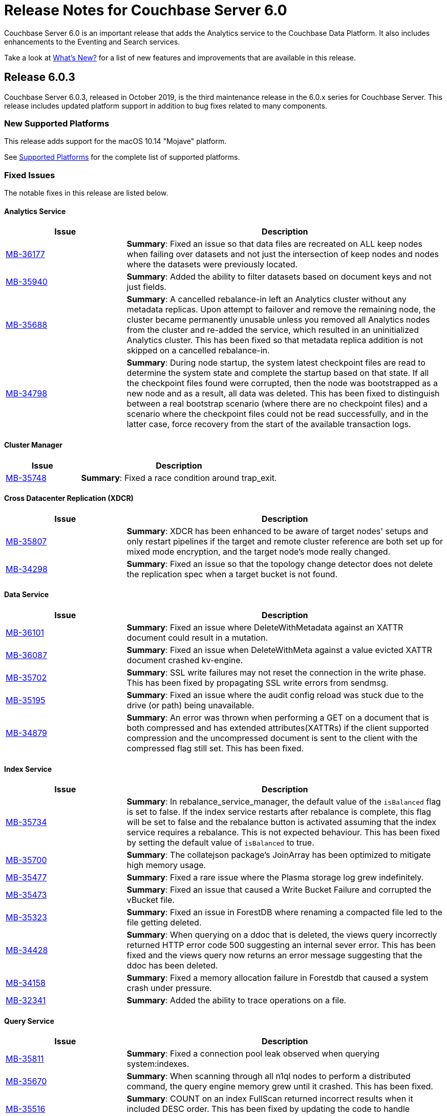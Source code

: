 = Release Notes for Couchbase Server 6.0

Couchbase Server 6.0 is an important release that adds the Analytics service to the Couchbase Data Platform.
It also includes enhancements to the Eventing and Search services.

Take a look at xref:introduction:whats-new.adoc[What's New?] for a list of new features and improvements that are available in this release.

[#release-603]
== Release 6.0.3

Couchbase Server 6.0.3, released in October 2019, is the third maintenance release in the 6.0.x series for Couchbase Server.
This release includes updated platform support in addition to bug fixes related to many components.

[#supported-platforms-603]
=== New Supported Platforms

This release adds support for the macOS 10.14 "Mojave" platform.

See xref:install:install-platforms.adoc[Supported Platforms] for the complete list of supported platforms.


[#fixed-issues-603]
=== Fixed Issues

The notable fixes in this release are listed below.

==== Analytics Service

[#table_fixedissues_v603-analytics,cols="25,66"]
|===
| Issue | Description

| https://issues.couchbase.com/browse/MB-36177[MB-36177^]
| *Summary*: Fixed an issue so that data files are recreated on ALL keep nodes when failing over datasets and not just the intersection of keep nodes and nodes where the datasets were previously located.

| https://issues.couchbase.com/browse/MB-36177[MB-35940^]
| *Summary*: Added the ability to filter datasets based on document keys and not just fields.

| https://issues.couchbase.com/browse/MB-35688[MB-35688^]
| *Summary*: A cancelled rebalance-in left an Analytics cluster without any metadata replicas. Upon attempt to failover and remove the remaining node, the cluster became permanently unusable unless you removed all Analytics nodes from the cluster and re-added the service, which resulted in an uninitialized Analytics cluster.
This has been fixed so that metadata replica addition is not skipped on a cancelled rebalance-in. 


| https://issues.couchbase.com/browse/MB-34798[MB-34798^]
| *Summary*: During node startup, the system latest checkpoint files are read to determine the system state and complete the startup based on that state. If all the checkpoint files found were corrupted, then the node was bootstrapped as a new node and as a result, all data was deleted. This has been fixed to distinguish between a real bootstrap scenario (where there are no checkpoint files) and a scenario where the checkpoint files could not be read successfully, and in the latter case, force recovery from the start of the available transaction logs. 
|===

==== Cluster Manager

[#table_fixedissues_v603-ns_server,cols="25,66"]
|===
| Issue | Description

| https://issues.couchbase.com/browse/MB-35748[MB-35748^]
| *Summary*: Fixed a race condition around trap_exit.
|===

==== Cross Datacenter Replication (XDCR)

[#table_fixedissues_v603-xdcr,cols="25,66"]
|===
| Issue | Description

| https://issues.couchbase.com/browse/MB-35807[MB-35807^]
| *Summary*: XDCR has been enhanced to be aware of target nodes' setups and only restart pipelines if the target and remote cluster reference are both set up for mixed mode encryption, and the target node's mode really changed. 

| https://issues.couchbase.com/browse/MB-34298[MB-34298^]
| *Summary*: Fixed an issue so that the topology change detector does not delete the replication spec when a target bucket is not found.
|===

==== Data Service

[#table_fixedissues_v603-kv-data,cols="25,66"]
|===
| Issue | Description

| https://issues.couchbase.com/browse/MB-36101[MB-36101^]
| *Summary*: Fixed an issue where DeleteWithMetadata against an XATTR document could result in a mutation.

| https://issues.couchbase.com/browse/MB-36087[MB-36087^]
| *Summary*: Fixed an issue when DeleteWithMeta against a value evicted XATTR document crashed kv-engine.

| https://issues.couchbase.com/browse/MB-35702[MB-35702^]
| *Summary*: SSL write failures may not reset the connection in the write phase. This has been fixed by propagating SSL write errors from sendmsg.

| https://issues.couchbase.com/browse/MB-35195[MB-35195^]
| *Summary*: Fixed an issue where the audit config reload was stuck due to the drive (or path) being unavailable.

| https://issues.couchbase.com/browse/MB-34879[MB-34879^]
| *Summary*: An error was thrown when performing a GET on a document that is both compressed and has extended attributes(XATTRs) if the client supported compression and the uncompressed document is sent to the client with the compressed flag still set. This has been fixed.
|===

==== Index Service

[#table_fixedissues_v603-gsi-views,cols="25,66"]
|===
| Issue | Description

| https://issues.couchbase.com/browse/MB-35734[MB-35734^]
| *Summary*: In rebalance_service_manager, the default value of the `isBalanced` flag is set to false. If the index service restarts after rebalance is complete, this flag will be set to false and the rebalance button is activated assuming that the index service requires a rebalance. This is not expected behaviour. This has been fixed by setting the default value of `isBalanced` to true.

| https://issues.couchbase.com/browse/MB-35700[MB-35700^]
| *Summary*: The collatejson package's JoinArray has been optimized to mitigate high memory usage.

| https://issues.couchbase.com/browse/MB-35477[MB-35477^]
| *Summary*: Fixed a rare issue where the Plasma storage log grew indefinitely.

| https://issues.couchbase.com/browse/MB-35473[MB-35473^]
| *Summary*: Fixed an issue that caused a Write Bucket Failure and corrupted the vBucket file.

| https://issues.couchbase.com/browse/MB-35323[MB-35323^]
| *Summary*: Fixed an issue in ForestDB where renaming a compacted file led to the file getting deleted.

| https://issues.couchbase.com/browse/MB-34428[MB-34428^]
| *Summary*: When querying on a ddoc that is deleted, the views query incorrectly returned HTTP error code 500 suggesting an internal sever error. This has been fixed and the views query now returns an error message suggesting that the ddoc has been deleted.

| https://issues.couchbase.com/browse/MB-34158[MB-34158^]
| *Summary*: Fixed a memory allocation failure in Forestdb that caused a system crash under pressure.

| https://issues.couchbase.com/browse/MB-32341[MB-32341^]
| *Summary*: Added the ability to trace operations on a file.
|===

==== Query Service

[#table_fixedissues_v603-query,cols="25,66"]
|===
| Issue | Description

| https://issues.couchbase.com/browse/MB-35811[MB-35811^]
| *Summary*: Fixed a connection pool leak observed when querying system:indexes.

| https://issues.couchbase.com/browse/MB-35670[MB-35670^]
| *Summary*: When scanning through all n1ql nodes to perform a distributed command, the query engine memory grew until it crashed. This has been fixed.

| https://issues.couchbase.com/browse/MB-35516[MB-35516^]
| *Summary*: COUNT on an index FullScan returned incorrect results when it included DESC order. This has been fixed by updating the code to handle Inclusion getting flipped due to the DESC order.

| https://issues.couchbase.com/browse/MB-35392[MB-35392^]
| *Summary*: The query service returned incorrect results as the implict covering of ANY predicate did not handle any part that was not covered. This has been fixed.

| https://issues.couchbase.com/browse/MB-34750[MB-34750^], https://issues.couchbase.com/browse/MB-34665[MB-34665^]
| *Summary*: Avoid IntersectScan when the index is a subset.

| https://issues.couchbase.com/browse/MB-34698[MB-34698^]
| *Summary*: Improved performance for count aggregate on full index scan by using CountTotal.

| https://issues.couchbase.com/browse/MB-34667[MB-34667^]
| *Summary*: Better identifier handling to determine whether an identifier should be covered or not.

| https://issues.couchbase.com/browse/MB-34660[MB-34660^]
| *Summary*: Fixed an issue where the implicit cover of nested array did not work as expected with arbitrary variables.

| https://issues.couchbase.com/browse/MB-34616[MB-34616^]
| *Summary*: When schema inferencing is run, document field names are no longer included in the log file.

| https://issues.couchbase.com/browse/MB-34544[MB-34544^]
| *Summary*: The query service now generates a special error for subquery build failures and sets the HTTP error code appropriately.

| https://issues.couchbase.com/browse/MB-34387[MB-34387^]
| *Summary*: Fixed an issue where the query engine returned incorrect results when using a partition index and the ORDER BY clause.
|===

==== Tools, Web Console (UI), and REST API

[#table_fixedissues_v603-tools-ui,cols="25,66"]
|===
| Issue | Description

| https://issues.couchbase.com/browse/MB-35840[MB-35840^]
| *Summary*: Fixed the UI to display View index build progress status on the Views page.

| https://issues.couchbase.com/browse/MB-35130[MB-35130^]
| *Summary*: The `couchbase-cli user-manage` help has been corrected to note the valid role `query_manage_index`.

| https://issues.couchbase.com/browse/MB-34224[MB-34224^]
| *Summary*: The `couchbase-cli user-manage` help has been updated with the correct information on adding RBAC roles for multiple buckets.

| https://issues.couchbase.com/browse/MB-31517[MB-31517^]
| *Summary*: Fixed an issue where a `cbbackup` accumulative backup always performed a full backup after the first accumulative backup. 
|===

[#release-602]
== Release 6.0.2

Couchbase Server 6.0.2, released in June 2019, is the second maintenance release in the 6.0.x series for Couchbase Server.
This release includes updated platform support and a few improvements in addition to bug fixes related to many components.

[#supported-platforms-602]
=== New Supported Platforms

This release adds support for the Red Hat Enterprise Linux (RHEL) 8 platform.

See xref:install:install-platforms.adoc[Supported Platforms] for the complete list of supported platforms.

[#fixed-issues-602]
=== Fixed Issues

The notable fixes in this release are listed below.

==== Analytics Service

[#table_fixedissues_v602-analytics,cols="25,66"]
|===
| Issue | Description


| https://issues.couchbase.com/browse/MB-33696[MB-33696^]
| *Summary*: The analytics service on one node failed to startup repeatedly due to a failure while performing a rollback and threw an exception. This has been fixed.

| https://issues.couchbase.com/browse/MB-33595[MB-33595^]
| *Summary*: Variables bound by a QuantifiedExpression were incorrectly included when computing free variables for that expression. This has been fixed and these variables will now be excluded from the free variable set.

| https://issues.couchbase.com/browse/MB-33564[MB-33564^]
| *Summary*: Fixed an issue where the predicate in the WHERE clause was incorrectly pushed through the running aggregate operator (AT subclause), which then lead to wrong results.

| https://issues.couchbase.com/browse/MB-33338[MB-33338^]
| *Summary*: It was observed that a rebalance in of new analytics nodes hangs indefinitely on a firewall misconfiguration where newly added nodes were unable to contact the CC. This has been fixed so that rebalance fails if the Keep-Nodes do not join within a reasonable timeframe (2 minutes).

| https://issues.couchbase.com/browse/MB-33025[MB-33025^]
| *Summary*: Fixed an issue where the analytics HTTP server incorrectly assumed that all request payloads are UTF-8 encoded. The analytics HTTP responses are encoded using system-default encoding and the service will now attempt to honor any requested encodings (Accept-Charset), or default to UTF-8.

| https://issues.couchbase.com/browse/MB-33016[MB-33016^]
| *Summary*: Fixed an internal compiler error caused by index selection when the search expression was not constant.

| https://issues.couchbase.com/browse/MB-32777[MB-32777^]
| *Summary*: Fixed an issue where array functions, most notably the array_intersect() function, caused an out of memory exception due to object creations, especially for large datasets.

| https://issues.couchbase.com/browse/MB-32775[MB-32775^]
| *Summary*: Fixed an issue to catch all unexpected exceptions on network threads and close the connection in such cases to avoid attempting to process the message causing the exception forever.

| https://issues.couchbase.com/browse/MB-32745[MB-32745^]
| *Summary*: The analytics service now uses the Couchbase temp directory, which is set to `/var/lib/couchbase/tmp` by default, and no longer requires access to the operating system's temp directory.
|===

==== Cross Datacenter Replication (XDCR)

[#table_fixedissues_v602-xdcr,cols="25,66"]
|===
| Issue | Description

| https://issues.couchbase.com/browse/MB-33970[MB-33970^]
| *Summary*: By default, XDCR will prevent replications from being created on a source ephemeral bucket with NRU policy. This specific release of Couchbase Server includes a special XDCR internal settings flag, `AllowSourceNRUCreation`, that allows replications to be created on a source ephemeral bucket with NRU policy.

----
curl -X POST -u Administrator:password http://127.0.0.1:9998/xdcr/internalSettings -d AllowSourceNRUCreation="true"
----

WARNING: Changing the internal replication setting will cause all XDCR processes to restart. This causes temporary disruption as all existing replications will have to restart.

| https://issues.couchbase.com/browse/MB-33671[MB-33671^]
| *Summary*: Following an issue on a remote cluster, XDCR failed to recover and threw an exception.

| https://issues.couchbase.com/browse/MB-33582[MB-33582^]
| *Summary*: After upgrading to 6.0.x, it was observed that the compression type field in the UI was not populated automatically. This has been fixed.

| https://issues.couchbase.com/browse/MB-32814[MB-32814^]
| *Summary*: Fixed REST endpoint error handling for settings errors and nil value types.
|===

==== Cluster Manager

[#table_fixedissues_v602-ns_server,cols="25,66"]
|===
| Issue | Description

| https://issues.couchbase.com/browse/MB-33750[MB-33750^]
| *Summary*: Fixed a race condition that was exposed when a supervisor that is shutting down normally, is for some reason brutally shutdown leaving an orphan child process. This rogue lease acquirer interfered with the operation of the orchestrator causing, for instance, rebalance to fail.

| https://issues.couchbase.com/browse/MB-33321[MB-33321^]
| *Summary*: Fixed an issue to prevent map corruption due to a change in `num_replicas` after an interrupted rebalance operation.
|===

==== Data Service

[#table_fixedissues_v602-kv-data,cols="25,66"]
|===
| Issue | Description

| https://issues.couchbase.com/browse/MB-34507[MB-34507^]
| *Summary*: Fixed an issue where documents with a TTL, containing system XATTRs, and which are compressed, may have their datatype metadata incorrectly set. This prevents any subsequent modification of the XATTRs on the deleted document, until the document is re-created.

| https://issues.couchbase.com/browse/MB-34262[MB-34262^]
| *Summary*: Follow-on to MB-33919. Fixed issue where erroneous tombstone delete times could get used when performing a DCP backfill on ephemeral buckets.

| https://issues.couchbase.com/browse/MB-34173[MB-34173^]
| *Summary*: Fixed an issue where recovery failed due to invalid snapshot start (or end) on disk.

| https://issues.couchbase.com/browse/MB-33919[MB-33919^]
| *Summary*: The tombstone `delete-time` could be in the future or in the far past, causing the tombstone to be purged immediately or to remain on the disk for potentially long time. This has been fixed and the tombstone `delete-time` is now set to `ep_real_time` at the point of deletion.

| https://issues.couchbase.com/browse/MB-33918[MB-33918^]
| *Summary*: Fixed excessive triggering cursor dropping issue which caused Couchbase Server to attempt to recover more memory than required.

| https://issues.couchbase.com/browse/MB-33906[MB-33906^]
| *Summary*: Fixed an issue where the response to a getReplica command could be significantly delayed.

| https://issues.couchbase.com/browse/MB-33854[MB-33854^]
| *Summary*: Fixed an issue where the KV-Engine may incorrectly return ENGINE NOT_STORED to the client after trying to perform arithmetic operations if another client concurrently modified the same key.

| https://issues.couchbase.com/browse/MB-33773[MB-33773^]
| *Summary*: Fixed an issue where the KV-Engine may crash due to a race between DCP Consumer message processing and stream shutdown.

| https://issues.couchbase.com/browse/MB-33351[MB-33351^]
| *Summary*: Fixed an issue where the breakpad did not catch the memcached segfault.

| https://issues.couchbase.com/browse/MB-32840[MB-32840^]
| *Summary*: Fixed an issue where the audit daemon asserted when rotating an empty audit log causing a crash.

| https://issues.couchbase.com/browse/MB-32687[MB-32687^]
| *Summary*: Fixed an issue where signalling a connection could result in deadlock.

| https://issues.couchbase.com/browse/MB-32685[MB-32685^]
| *Summary*: Introduced a delay in updating the RBAC database revision number to avoid returning AUTH_STALE during a refresh of the RBAC database.


| https://issues.couchbase.com/browse/MB-15009[MB-15009^]
| *Summary*: Improve the effectiveness of the active defragmenter to also defragment Document metadata (StoredValue objects) in addition to document values. This should reduce memory fragmentation for workloads which have multiple document metadata sizes (i.e. a range of key lengths).
|===

==== Eventing Service

[#table_fixedissues_v602-eventing,cols="25,66"]
|===
| Issue | Description

| https://issues.couchbase.com/browse/MB-33085[MB-33085^]
| *Summary*: The cbevent tool provides a way to recover the eventing service when eventing specific metakv contents and metadata bucket contents were corrupted or lost. This tool clears all the Functions (deployed and undeployed) and restores Eventing service to a clean state. To use the tool, run the following command:
`$ cbevent -<host> -<username> -<password> -flush`
|===

==== Full-Text Search Service

[#table_fixedissues_v602-fts,cols="25,66"]
|===
| Issue | Description

| https://issues.couchbase.com/browse/MB-33158[MB-33158^]
| *Summary*: Fixed an erratic crash issue observed with the use of queries like facets or sort on a custom field.
|===

==== Index Service

[#table_fixedissues_v602-gsi-views,cols="25,66"]
|===
| Issue | Description

| https://issues.couchbase.com/browse/MB-34430[MB-34430^]
| *Summary*: Fixed a race condition on feed cleanup that caused the projector to panic.

| https://issues.couchbase.com/browse/MB-34405[MB-34405^]
| *Summary*: Fixed a memory leak caused by snapshot metadata objects linked list references.

| https://issues.couchbase.com/browse/MB-34385[MB-34385^]
| *Summary*: Fixed an issue where the admin console incorrectly displayed the node UUID instead of name in index definition after upgrade.

| https://issues.couchbase.com/browse/MB-34168[MB-34168^]
| *Summary*: Fixed a race condition while handling an error during move index.

| https://issues.couchbase.com/browse/MB-34166[MB-34166^]
| *Summary*: Fixed an issue where new index builds remained stuck if indexes on MAINT_STREAM were dropped before indexes on INIT_STREAM during rebalance.

| https://issues.couchbase.com/browse/MB-34164[MB-34164^]
| *Summary*: Fixed an issue where the index node crashed with too many open files.

| https://issues.couchbase.com/browse/MB-34003[MB-34003^]
| *Summary*: Index created failed as the index service was unable to create index replicas. This has been fixed.

| https://issues.couchbase.com/browse/MB-33945[MB-33945^]
| *Summary*: Fixed an issue where the Views engine returns a server error when bucket data is compressed and doc is not used in the view definition.

| https://issues.couchbase.com/browse/MB-33666[MB-33666^]
| *Summary*: It was possible to create an index with fewer replicas than the default num_replicas if you used nodes_list in the WITH clause with fewer nodes than the default number of replicas.

| https://issues.couchbase.com/browse/MB-33654[MB-33654^]
| *Summary*: Fixed an issue where frequent processing of old create tokens caused high CPU usage on index nodes.

| https://issues.couchbase.com/browse/MB-33649[MB-33649^]
| *Summary*: Fixed an issue where the projector took a long time to process admin requests if data flow was blocked.

| https://issues.couchbase.com/browse/MB-33640[MB-33640^]
| *Summary*: Fixed an issue to terminate all watcher goroutines upon close of MetadataProvider.

| https://issues.couchbase.com/browse/MB-33497[MB-33497^]
| *Summary*: The index service crashed during index creation if unicode special characters were used. This has been fixed.

| https://issues.couchbase.com/browse/MB-32932[MB-32932^]
| *Summary*: For non-partitioned indexes, the planner did not always use all the indexer nodes in cluster for planning. This has been fixed.

| https://issues.couchbase.com/browse/MB-32824[MB-32824^]
| *Summary*: Fixed an issue where the index planner could end up assigning the same instance id to lost replicas when more than 1 replica was lost.
|===

==== Install and Upgrade

[#table_fixedissues_v602-install,cols="25,66"]
|===
| Issue | Description

| https://issues.couchbase.com/browse/MB-32748[MB-32748^]
| *Summary*: Sometimes, the Windows uninstaller left behind registry entries and subsequently this blocked upgrades on these machines. This has been fixed.
|===

==== Query Service

[#table_fixedissues_v602-query,cols="25,66"]
|===
| Issue | Description

| https://issues.couchbase.com/browse/MB-34136[MB-34136^]
| *Summary*: Fixed an issue where the query engine returned incorrect results when using a partition index and the ORDER BY clause.

| https://issues.couchbase.com/browse/MB-33827[MB-33827^]
| *Summary*: Fixed an issue so that partition UNNEST scans do not use DISTINCT index aggregation.

| https://issues.couchbase.com/browse/MB-33757[MB-33757^]
| *Summary*: Queries with multiple array indexes caused inconsistent query plans, which then led to inconsistent and sometimes incorrect results. This has been fixed.

| https://issues.couchbase.com/browse/MB-33208[MB-33208^], https://issues.couchbase.com/browse/MB-33185[MB-33185^]
| *Summary*: Fixed an issue with connection pool leak that caused queries to fail.
|===

==== Security

[#table_fixedissues_v602-security,cols="25,66"]
|===
| Issue | Description

| https://issues.couchbase.com/browse/MB-33764[MB-33764^]
| *Summary*: Fixed an issue where changing cluster CA and node certificates and incorrectly needed separate RBAC roles.

| https://issues.couchbase.com/browse/MB-33040[MB-33040^]
| *Summary*: The builtin Administrator user can now be authenticated via a client certificate.
|===

==== Tools, Web Console (UI), and REST API

[#table_fixedissues_v602-tools-ui,cols="25,66"]
|===
| Issue | Description

| https://issues.couchbase.com/browse/MB-34126[MB-34126^]
| *Summary*: The `couchbase-cli` tool no longer enforces the 24 character password limit.

| https://issues.couchbase.com/browse/MB-33429[MB-33429^]
| *Summary*: The `couchbase-cli setting-alert` man page has been updated to include the `alert-communication-issue` flag.

| https://issues.couchbase.com/browse/MB-33204[MB-33204^]
| *Summary*: The `cbbackupmgr backup --resume` command incorrectly required full administrator privileges. This has been fixed so that any user with back and restore permissions can also resume a backup.

| https://issues.couchbase.com/browse/MB-32671[MB-32671^]
| *Summary*: The `cbimport` key generator did not handle escaped hash(#) or percent(%) characters correctly. This has been fixed.
|===

[#release-601]
== Release 6.0.1

Couchbase Server 6.0.1, released in February 2019, is the first maintenance release in the 6.0.x series for Couchbase Server.

[#supported-platforms-601]
=== New Supported Platforms

This release adds support for the following platforms:

* Amazon Linux 2
* Ubuntu 18.04

See xref:install:install-platforms.adoc[Supported Platforms] for the complete list of supported platforms.

[#deprecation-601]
=== Deprecated and Removed Platforms

Starting with this release, the following platforms are no longer supported:

* Ubuntu 14.04

Support for the following platforms will be removed in a future release:

* macOS 10.12 (Sierra)

[#fixed-issues-601]
=== Fixed Issues

The notable fixes in this release are listed below.

==== Analytics Service

[#table_fixedissues_v601-analytics,cols="25,66"]
|===
| Issue | Description

| https://issues.couchbase.com/browse/MB-32466[MB-32466^]
| *Summary*: Index creation on meta fields is not allowed and trying to do so will result in an error.

| https://issues.couchbase.com/browse/MB-32455[MB-32455^]
| *Summary*: Fixed an issue where rebalance failed to complete with a badmatch error.

| https://issues.couchbase.com/browse/MB-32435[MB-32435^]
| *Summary*: Fixed an issue where a rebalance operation could fail due to the reuse of dataset IDs internally.

| https://issues.couchbase.com/browse/MB-32079[MB-32079^]
| *Summary*: When a dataverse was dropped, bucket listeners were not unregistered. Consequently, when the dataverse was re-created, the CONNECT LINK statement failed as it picked up the old bucket listeners. This has been fixed.

| https://issues.couchbase.com/browse/MB-32073[MB-32073^]
| *Summary*: Fixed an issue where the AnalyticsReader role, a read-only role, was incorrectly able to change the metadata and drop dataverses.

| https://issues.couchbase.com/browse/MB-31814[MB-31814^]
| *Summary*: Starting this release, the OpenJDK version 11 is bundled with the service. See xref:install:install-environments.adoc[Additional Requirements] for details.
|===

==== Cross Datacenter Replication (XDCR)

[#table_fixedissues_v601-xdcr,cols="25,66"]
|===
| Issue | Description

| https://issues.couchbase.com/browse/MB-32299[MB-32299^]
| *Summary*: XDCR failed to replicate files larger than the network usage limit. This has been fixed so the bandwidth throttler can handle large documents with sizes greater than the usage limit.

| https://issues.couchbase.com/browse/MB-32221[MB-32221^]
| *Summary*: Uncompressed replication from 6.0 nodes to 5.0 nodes failed due to partial information being returned from the parts. This has been fixed to enable accurate detection of compression error code.

| https://issues.couchbase.com/browse/MB-32220[MB-32220^]
| *Summary*: Fixed an issue where replication stops and throws an exception due to a nil error.

| https://issues.couchbase.com/browse/MB-32219[MB-32219^]
| *Summary*: Fixed an issue where the XDCR log level setting was not retained when upgrading Couchbase Server from version 4.x to newer version.

| https://issues.couchbase.com/browse/MB-32042[MB-32042^]
| *Summary*: Fixed an issue where encrypted XDCR was incorrectly using port 8091.

| https://issues.couchbase.com/browse/MB-31857[MB-31857^]
| *Summary*: An error was thrown when DNS alternate addresses were used. This has been fixed so utilities return the hostname even if they can't find the port numbers.

| https://issues.couchbase.com/browse/MB-31764[MB-31764^]
| *Summary*: The unit of interval for XmemSelfMonitorInterval was incorrectly set to millisecond instead of second, causing an increase in the frequency of Xmem self monitor and the spurious Xmem is stuck error. This has been fixed.
|===

==== Data Service

[#table_fixedissues_v601-kv-data,cols="25,66"]
|===
| Issue | Description

| https://issues.couchbase.com/browse/MB-32669[MB-32669^]
| *Summary*: Fixed an issue where a chain of events, active compression of an extended attribute value followed by eviction and then expiry, triggered an exception.

| https://issues.couchbase.com/browse/MB-32364[MB-32364^]
| *Summary*: Sub-document API single-path mutation ignored expiry if doc_flags included extras.

| https://issues.couchbase.com/browse/MB-32181[MB-32181^]
| *Summary*: If one or more Ephemeral buckets were present, then nonIO background tasks could be incorrectly scheduled, potentially resulting in DCP connection instability (premature disconnection). This has been fixed.

| https://issues.couchbase.com/browse/MB-32136[MB-32136^]
| *Summary*: When data corruption is detected on a data service node, relevant information that can help troubleshoot is now being logged.

| https://issues.couchbase.com/browse/MB-32135[MB-32135^]
| *Summary*: In some cases, the memory allocation failures were not handled causing "Write Commit Failure" errors or corruption in vBucket files.

| https://issues.couchbase.com/browse/MB-32078[MB-32078^]
| *Summary*: If an append/prepend request contended with another request at the Server, instead of automatically retrying on the Server (as expected), it returned EEXISTs back to the application.

| https://issues.couchbase.com/browse/MB-31968[MB-31968^]
| *Summary*: Audit logging has been updated to capture the user name when documents are created, updated, or deleted from the web console.

| https://issues.couchbase.com/browse/MB-31967[MB-31967^]
| *Summary*: Fixed an issue where the datatype field when using the DCP_OPEN flags incorrectly reflected the contents of the body payload and not the original datatype.

| https://issues.couchbase.com/browse/MB-31410[MB-31410^]
| *Summary*: If bucket memory usage exceeded the high watermark and reached 99% of the bucket quota, a race condition in KV-Engine DCP consumer was exposed. This could result in DCP messages being processed out-of-order.
|===

==== Eventing Service

[#table_fixedissues_v601-eventing,cols="25,66"]
|===
| Issue | Description

| https://issues.couchbase.com/browse/MB-31924[MB-31924^]
| *Summary*: Reduced excessive logging by Eventing service when the debugger is turned on.

| https://issues.couchbase.com/browse/MB-31923[MB-31923^]
| *Summary*: Following the failover of a vBucket, the Eventing service restarted streams with seqno from the latest failover log entry instead of using the entry where seqnoInFailoverLog <= lastProcessedSeqno. This resulted in missed events.

| https://issues.couchbase.com/browse/MB-31922[MB-31922^]
| *Summary*: Fixed an issue where some events were missing after a source bucket flush operation.
|===

==== Index Service

[#table_fixedissues_v601-gsi-views,cols="25,66"]
|===
| Issue | Description

| https://issues.couchbase.com/browse/MB-32717[MB-32717^]
| *Summary*: Fixed an issue where the index service exceeded the memory quota even though only the number of items that were indexed was low.

| https://issues.couchbase.com/browse/MB-32507[MB-32507^]
| *Summary*: In a cluster with duplicate index names across buckets, replica repair failed after a node was added back to the cluster. This has been fixed.

| https://issues.couchbase.com/browse/MB-32433[MB-32433^]
| *Summary*: Plasma memory tuner will now increment indexer memory quota only if the indexer process' RSS is below the memory quota.

| https://issues.couchbase.com/browse/MB-32239[MB-32239^]
| *Summary*: The DCP noop interval has been lowered to 20sec to improve the chances of the projector receiving the noop message early and thus avoiding frequent roll backs.

| https://issues.couchbase.com/browse/MB-32228[MB-32228^]
| *Summary*: During warmup, one of the indexes with low number of items triggered an issue and caused the internal garbage collector to run forever. Thus causing the entire index service to stall during warmup. This issue was observed when using Plasma storage engine.

| https://issues.couchbase.com/browse/MB-31989[MB-31989^]
| *Summary*: Improved the DCP rollback handling mechanism. Instead of ignoring the disk snapshots before rolling back, the index service will now exhaust trying DCP stream requests with all the disk snapshots before rolling back to 0.

| https://issues.couchbase.com/browse/MB-31744[MB-31744^]
| *Summary*: An error is seen during a SUM aggregate pushdown when the entry value is greater than MaxInt64.

| https://issues.couchbase.com/browse/MB-31724[MB-31724^]
| *Summary*: Fixed an issue to enable creating secondary indexes on binary documents on meta.id(), meta.cas(), and meta.expiration().

| https://issues.couchbase.com/browse/MB-31587[MB-31587^]
| *Summary*: The index service would crash under some conditions if the data bucket was flushed while the index was being built.
|===

==== Query Service

[#table_fixedissues_v601-query,cols="25,66"]
|===
| Issue | Description

| https://issues.couchbase.com/browse/MB-32366[MB-32366^]
| *Summary*: Starting this release, you can use the UNNEST scan to generate index spans on non-leading keys (non-array-index keys) if appropriate predicates exist on those keys.

| https://issues.couchbase.com/browse/MB-32306[MB-32306^]
| *Summary*: Index creation using the IN clause did not work as expected. This has been fixed.

However, when using the IN clause, ensure that your queries use the same IN terms in the same order as in the index.

| https://issues.couchbase.com/browse/MB-32301[MB-32301^]
| *Summary*: Fixed an issue so that when an on connection error is encountered, certain operations are retried before returning an error.

| https://issues.couchbase.com/browse/MB-32118[MB-32118^]
| *Summary*: Fixed an issue so that connections are properly discarded when an Out of Bound data error is encountered.
|===

==== Tools, Web Console (UI), and REST API

[#table_fixedissues_v601-tools-ui,cols="25,66"]
|===
| Issue | Description

| https://issues.couchbase.com/browse/MB-32142[MB-32142^]
| *Summary*: Fixed an issue where the Views UI was unable to process the "undefined" value in a binary JSON document.

| https://issues.couchbase.com/browse/MB-31831[MB-31831^]
| *Summary*: The cbbackupmgr utility would hang and not return an error when trying to backup a cluster in which at least one node was down and had not failed over.

| https://issues.couchbase.com/browse/MB-31558[MB-31558^]
| *Summary*: All requests originating from the UI were authenticated using token based authentication, even when client certificate authentication is enabled on the Server and a client certificate is configured in the browser. This has been fixed to use client certificates for authentication in such scenarios.
|===

[#release-600]
== Release 6.0

Couchbase Server 6.0 was released in October 2018.

[#changes-in-behavior-600]
=== Major Behavior Changes

There are a few significant changes to the production-ready version of the Analytics service.
You'll find this information handy if you've used the Analytics service in any of the Developer Preview versions of Couchbase Server.

* Bucket association is now automatic
+
The Developer Preview versions required you to explicitly associate the Couchbase Server buckets and Analytics buckets.
For example:
+
----
CREATE BUCKET ha WITH {"name":"health"}
----
+
The Analytics service buckets now automatically mirror Couchbase Server buckets and no special configuration is required to be able to create a dataset on a bucket.

* Dataset definitions no longer require the SHADOW keyword
+
The early Developer Preview releases (earlier than Couchbase Server 5.5) required the SHADOW keyword.
+
The Analytics service (Developer Preview version) was integrated with Couchbase Server during release 5.5 and the SHADOW keyword was made optional.
+
Starting with this release, using the SHADOW keyword is no longer allowed, and using it will return an error.
+
----
CREATE DATASET ((dataverse_name.)? dataset_name)? ON bucket_name (WHERE where_exp)?.
----

* `CONNECT/DISCONNECT BUCKET` have been replaced by `CONNECT/DISCONNECT LINK`
+
The `CONNECT` and `DISCONNECT` commands would activate or deactivate the dataset processing of data from Couchbase Server buckets.
+
You can now use the following syntax to connect all datasets in a dataverse:
+
----
CONNECT LINK (dataverse_name.)? Local (, (dataverse_name.)? Local)*
----

[IMPORTANT]
====
Analytics data from Developer Preview releases cannot be upgraded.

If you plan to use the production release of Couchbase Analytics in version 6.0, you must perform a fresh installation of Couchbase Server 6.0 on any existing Analytics nodes that are running a previous version; otherwise, the Analytics Service will not function properly.

When upgrading from Couchbase Server 5.5 to Couchbase Server 6.0 or later, any existing Analytics datasets must be removed before the upgrade and recreated afterwards, and data must be ingested again from the Data Service.
====

[#deprecation-600]
=== Deprecated Platforms

Support for the following platforms will be removed in a future release:

* CentOS 6
* macOS 10.11 (El Capitan)
* Oracle Linux 6
* Red Hat Enterprise Linux 6
* SUSE Linux Enterprise Server (SLES) 11
* Ubuntu 14.04
* Windows Server 2012

[#supported-platforms-600]
=== New Supported Platforms

There are no new supported platforms in this release.

See xref:install:install-platforms.adoc[Supported Platforms] for the complete list of supported platforms.

[#known-issues-600]
=== Known Issues

==== Administration/Cluster Management

[#table_knownissues_v600-cluster,cols="25,66"]
|===
| Issue | Description

| https://issues.couchbase.com/browse/MB-23074[MB-23074^]
| *Summary*: Performance issues may be observed when running Couchbase Server on CentOS 7.3 with kernel 3.10.0-514.6.
|===

==== Analytics Service

[#table_knownissues_v600-analytics,cols="25,66"]
|===
| Issue | Description

| https://issues.couchbase.com/browse/MB-30637[MB-30637^]
| *Summary:* Backup and restore for the Analytics service artifacts using the `cbbackupmgr` utility is currently not supported.

| https://issues.couchbase.com/browse/MB-30007[MB-30007^]
| *Summary*: It is possible for a CONNECT BUCKET statement to fail temporarily with the error message "The vbucket belongs to another server(0x7)" when rebalancing Data nodes.

*Workaround*: Retry the operation.

| https://issues.couchbase.com/browse/MB-29724[MB-29724^]
| *Summary*: Currently, the Analytics service supports index creation only when a dataset is disconnected.

| https://issues.couchbase.com/browse/MB-28544[MB-28544^]
| *Summary*: The UNION ALL operation does not work for all query types. For example, a query of the form shown below is not parsed correctly.

----
(SELECT ... FROM ... WHERE ...)
                  UNION ALL
                  (SELECT ... FROM ... WHERE ...)
----

*Workaround*: Remove the parentheses around the first subquery block.

----
SELECT ... FROM ... WHERE ...
                      UNION ALL
                      (SELECT ...
                      FROM ...
                      WHERE ...)
----
|===

==== Data Service

[#table_knownissues_v600-kv-data,cols="25,66"]
|===
| Issue | Description

| https://issues.couchbase.com/browse/MB-31410[MB-31410^]
| *Summary*: If bucket memory usage exceeds the high watermark and reaches 99% of the bucket quota, a race condition in KV-Engine DCP consumer is exposed. This may result in DCP messages being processed out-of-order.

| https://issues.couchbase.com/browse/MB-30074[MB-30074^]
| *Summary*: If the memcached process crashes while indexes are being rebalanced, the memcached process can fail to be brought online and the rebalance can get stuck. Manually stopping rebalance will bring the memcached process online.

| https://issues.couchbase.com/browse/MB-29809[MB-29809^]
| *Summary*: The `last_modified` attribute can be incorrect if a bucket was upgraded and contains old documents.
|===

==== Eventing Service

[#table_knownissues_v600-eventing,cols="25,66"]
|===
| Issue | Description

| https://issues.couchbase.com/browse/MB-30772[MB-30772^]
| *Summary*: Killing an Eventing process externally may result in a loss of timers that have been dequeued but not run to completion.

| https://issues.couchbase.com/browse/MB-29360[MB-29360^]
| *Summary*: When Sync Gateway is deployed against a bucket, a single document update can be seen over DCP as multiple mutations, some modifying body and others modifying XATTRs. The Eventing service invokes OnUpdate for each such mutation as it does not distinguish at the DCP level if an update modified the body of a document, the XATTRs, or both.

*Workaround*: When both Eventing service and Sync Gateway are deployed against the same bucket, you must ensure that the Eventing code written is idempotent.
|===

==== Full-Text Search Service

[#table_knownissues_v600-fts,cols="25,66"]
|===
| Issue | Description

| https://issues.couchbase.com/browse/MB-31660[MB-31660^]
| *Summary*: The Search index file deletions take longer time than expected especially when the index is very large and is in a building-up phase while deleting.
This delays the expected freeing up of the actual disk space right after an index deletion. No file leaks have been observed yet.

*Workaround*: If you wait long enough, all the index files will get cleaned up eventually.
Hence in a tight disk space situation, you should be careful of this fact while performing subsequent index deletions and creations. With enough disk space configured, everything ought to work without much perceivable problems.

| https://issues.couchbase.com/browse/MB-31405[MB-31405^]
| *Summary*: This problem becomes a concern when the system is under heavy DGM (Disk Greater than Memory) condition. In such cases, the Search service ends up having too many files in the
system and due to concurrent file compactions, the overall indexing and querying becomes very slow.

*Workaround*: While there is no proper workaround for this issue, lowering the FTS memory quota (< 10GB) seems to help maintain a reasonably high average indexing throughput.

| https://issues.couchbase.com/browse/MB-27429[MB-27429^]
| *Summary*: Scorch indexes were found to contain duplicate pindexes.
|===

==== Index Service

[#table_knownissues_v600-gsi-views,cols="25,66"]
|===
| Issue | Description

| https://issues.couchbase.com/browse/MB-31039[MB-31039^]
| *Summary*: A disk usage spike is observed during the initial index build. The disk usage comes down once the log cleaner catches up.

| https://issues.couchbase.com/browse/MB-30011[MB-30011^]
| *Summary*: The rebalance progress (in percentage) during a GSI swap rebalance does not always increase linearly. Note that this issue does not persist and the percentage displayed returns to normal quickly.

| https://issues.couchbase.com/browse/MB-19869[MB-19869^]
| *Summary*: Rebalance fails when taking out failed over nodes running views, in certain circumstances.
|===

==== Install and Upgrade

[#table_knownissues_v600-install,cols="25,66"]
|===
| Issue | Description

| https://issues.couchbase.com/browse/MB-31393[MB-31393^]
| *Summary*: In some instances, the Windows Uninstaller can leave behind registry entries and subsequently block upgrades on these machines.

*Workaround*: Remove the registry entries manually before installing newer versions of Couchbase Server.

| https://issues.couchbase.com/browse/MB-17571[MB-17571^]
| *Summary*: On an undersized node, the default memory quota assigned to all the selected services by the server might result in a failure.

*Workaround*: Manually adjust the memory allocations appropriately.
|===

==== Query Service

[#table_knownissues_v600-query,cols="25,66"]
|===
| Issue | Description

| https://issues.couchbase.com/browse/MB-29391[MB-29391^], https://issues.couchbase.com/browse/MB-29393[MB-29393^]
| *Summary*:  Large numeric values are reported incorrectly.
For example, the modulo operation or a scan for min int64 value returns an incorrect result in case of int64.
|===

==== Security

[#table_knownissues_v600-security,cols="25,66"]
|===
| Issue | Description

| https://issues.couchbase.com/browse/MB-31558[MB-31558^]
| *Summary*: All requests originating from the UI are currently authenticated using token based authentication, even when client certificate authentication is enabled on the Server and a client certificate is configured in the browser.

| https://issues.couchbase.com/browse/MB-26421[MB-26421^]
| *Summary*: The Security > Users tab in the UI does not list the default "administrator" user. 
|===

==== Tools, Web Console (UI), and REST API

[#table_knownissues_v600-tools-ui-rest-api,cols="25,66"]
|===
| Issue | Description

| https://issues.couchbase.com/browse/MB-31680[MB-31680^]
| *Summary*: Unable to log in to the Couchbase Server Web Console (UI) using Internet Explorer 11 or Edge browsers.
|===

[#fixed-issues-600]
=== Fixed Issues

The notable fixes in this release are listed below. See the Couchbase https://issues.couchbase.com/issues/?filter=16883[issue tracker^] for the complete list of enhancements and fixes in this release.

==== Data Service

[#table_fixedissues_v600-kv-data,cols="25,66"]
|===
| Issue | Description

| https://issues.couchbase.com/browse/MB-31619[MB-31619^]
| *Summary*: The Memcached logs always use Z (UTC) for timezone when logging instead of the current system timezone offset.

| https://issues.couchbase.com/browse/MB-31495[MB-31495^]
| *Summary*: Fetching a random key from the Data service may hang if the bucket contains zero documents.

| https://issues.couchbase.com/browse/MB-31481[MB-31481^]
| *Summary*: The data service engine may not send STREAM_END message to consumers if non-infinity end sequence number and cursor dropping occurs. This could cause clients such as cbbackupmgr to hang indefinitely.

| https://issues.couchbase.com/browse/MB-31175[MB-31175^]
| *Summary*: Ephemeral buckets can have tombstones purged before the configured metadata purge interval.

Ephemeral buckets can prematurely purge (discard) tombstones when under high memory and op/s load. As a consequence, DCP consumers fed by KV-Engine (such as replication, secondary indexing, views) may have tombstones not sent to them, meaning their dataset diverges from the Data Service - documents are not deleted from the DCP consumer.

| https://issues.couchbase.com/browse/MB-30920[MB-30920^]
| Authenticated users with full administrative privileges were able to access the diagnostic endpoint, `/diag/eval` remotely, allowing these users to run arbitrary code on the server host. This issue is addressed by only allowing full administrators to access this endpoint from localhost. This mitigates the issue as users that have access to the server host are already in a position to run arbitrary code.

Note that the `diag/eval` endpoint is authenticated and requires the highest privileges in the system (Full Admin). It is the case that a user with access to this endpoint can already delete, corrupt or coy all the data in the system. Customers can mitigate this issue by tightly controlling access to full administrative privileges.
|===

==== Full-Text Search Service

[#table_closedissues_v600-fts,cols="25,66"]
|===
| Issue | Description

| https://issues.couchbase.com/browse/MB-30498[MB-30498^]
| *Summary*: Fixed an issue where documents were missing from the Scorch index but were intact in an upside_down index.

| https://issues.couchbase.com/browse/MB-28847[MB-28847^]
| *Summary*: Fixed an issue where the memory usage during search index build was found to overshoot the RAM quota.

| https://issues.couchbase.com/browse/MB-27429[MB-27429^]
| *Summary*: Scorch indexes were found to contain duplicate pindexes.

| https://issues.couchbase.com/browse/MB-25714[MB-25714^]
| *Summary*: On Windows platform, a very high memory/CPU usage was observed when search service was indexing using the fts index. This issue is not seen with the new default 'Scorch' index.
|===

==== Index Service

[#table_fixedissues_v600-gsi-views,cols="25,66"]
|===
| Issue | Description

| https://issues.couchbase.com/browse/MB-31315[MB-31315^]
| *Summary*: Fixed an issue where the index service threw an error if an index was dropped when index mutation was ongoing.
|===

